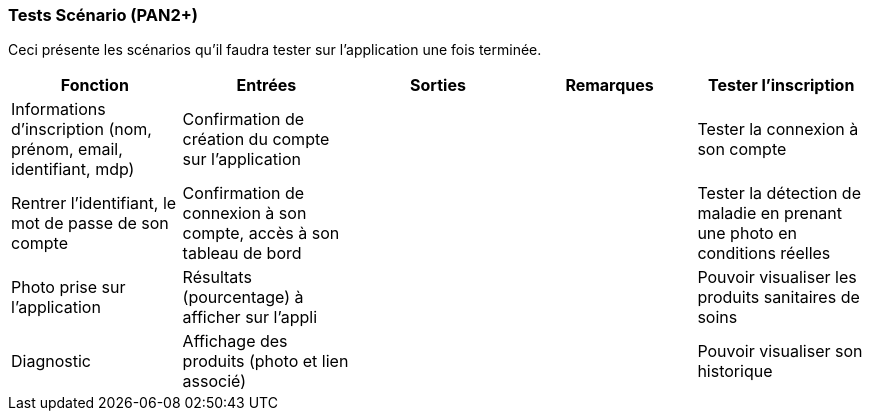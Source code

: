 ////
=== Plans de test (PAN2+)

Vous allez travailler sur chaque bloc de votre projet, et qu’il soit
informatique, électronique ou matériel, vous allez devoir faire du
test :

* tester que le bloc que vous venez de finir fait ce qu’il faut ;
* tester que le bloc fonctionne avec les blocs en amont ou en aval dans
l’architecture ;
* tester que les performances sont acceptables…
* et plus globalement, tester que le projet « marche ».

Vous allez devoir faire ce travail sur le prototype allégé, puis sur le
prototype final. C’est un travail dans le module « intégration et
tests ».

Cette section rassemble les plans de test du proto allégé et du proto
final. C’est une liste des tests à effectuer, sous la forme, pour chaque
test :

* situation/contexte
* action ou entrée à appliquer
* réaction ou sortie attendue.
////
=== Tests Scénario (PAN2+)
Ceci présente les scénarios qu'il faudra tester sur l'application une fois terminée.

[cols=",^,^,,",options="header",]
|====
|Fonction |Entrées |Sorties |Remarques
| Tester l'inscription | Informations d'inscription (nom, prénom, email, identifiant, mdp)| Confirmation de création du compte sur l'application||
|Tester la connexion à son compte | Rentrer l'identifiant, le mot de passe de son compte| Confirmation de connexion à son compte, accès à son tableau de bord||
|Tester la détection de maladie en prenant une photo en conditions réelles| Photo prise sur l'application| Résultats (pourcentage) à afficher sur l'appli||
|Pouvoir visualiser les produits sanitaires de soins | Diagnostic | Affichage des produits (photo et lien associé)||
|Pouvoir visualiser son historique | Données liées au compte| Historique||
|====

